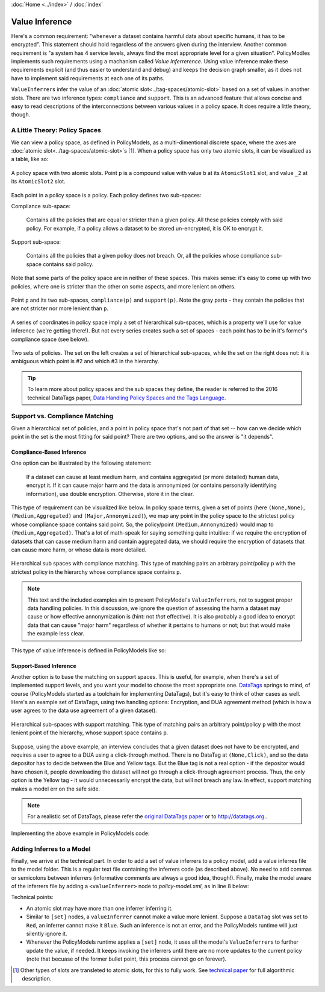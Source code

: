 :doc:`Home <../index>` / :doc:`index`

====================
Value Inference
====================

Here's a common requirement: "whenever a dataset contains harmful data about specific humans, it has to be encrypted". This statement should hold regardless of the answers given during the interview. Another common requirement is "a system has 4 service levels, always find the most appropriate level for a given situation". PolicyModles implements such requirements using a machanism called *Value Inferrerence*. Using value inference make these requirements explicit (and thus easier to understand and debug) and keeps the decision graph smaller, as it does not have to implement said requirements at each one of its paths.

``ValueInferrer``\s infer the value of an :doc:`atomic slot<../tag-spaces/atomic-slot>` based on a set of values in another slots. There are two inference types: ``compliance`` and ``support``. This is an advanced feature that allows concise and easy to read descriptions of the interconnections between various values in a policy space. It does require a little theory, though.

A Little Theory: Policy Spaces
------------------------------

We can view a policy space, as defined in PolicyModels, as a multi-dimentional discrete space, where the axes are :doc:`atomic slot<../tag-spaces/atomic-slot>`\s [#]_. When a policy space has only two atomic slots, it can be visualized as a table, like so:

.. figure:: img/spaces/point-in-space.png
   :align: center

   A policy space with two atomic slots. Point ``p`` is a compound value with value ``b`` at its ``AtomicSlot1`` slot, and value ``_2`` at its ``AtomicSlot2`` slot.

Each point in a policy space is a policy. Each policy defines two sub-spaces:

Compliance sub-space:

  Contains all the policies that are equal or stricter than a given policy. All these policies comply with said policy. For example, if a policy allows a dataset to be stored un-encrypted, it is OK to encrypt it.

Support sub-space:

  Contains all the policies that a given policy does not breach. Or, all the policies whose compliance sub-space contains said policy.

Note that some parts of the policy space are in neither of these spaces. This makes sense: it's easy to come up with two policies, where one is stricter than the other on some aspects, and more lenient on others.

.. figure:: img/spaces/sub-spaces.png
   :align: center

   Point ``p`` and its two sub-spaces, ``compliance(p)`` and ``support(p)``. Note the gray parts - they contain the policies that are not stricter nor more lenient than ``p``.

A series of coordinates in policy space imply a set of hierarchical sub-spaces, which is a property we'll use for value inference (we're getting there!). But not every series creates such a set of spaces - each point has to be in it's former's compliance space (see below).

.. figure:: img/spaces/proper-improper-hierarchy.png
   :align: center

   Two sets of policies. The set on the left creates a set of hierarchical sub-spaces, while the set on the right does not: it is ambiguous which point is #2 and which #3 in the hierarchy.


.. tip :: To learn more about policy spaces and the sub spaces they define, the reader is referred to the 2016 technical DataTags paper, `Data Handling Policy Spaces and the Tags Language`_.

Support vs. Compliance Matching
----------------------------------

Given a hierarchical set of policies, and a point in policy space that's not part of that set -- how can we decide which point in the set is the most fitting for said point? There are two options, and so the answer is "it depends".

Compliance-Based Inference
~~~~~~~~~~~~~~~~~~~~~~~~~~

One option can be illustrated by the following statement:

  If a dataset can cause at least medium harm, and contains aggregated (or more detailed) human data, encrypt it. If it can cause major harm and the data is annonymized (or contains personally identifying information), use double encryption. Otherwise, store it in the clear.

This type of requirement can be visualized like below. In policy space terms, given a set of points (here ``(None,None)``, ``(Medium,Aggregated)`` and ``(Major,Annonymized)``), we map any point in the policy space to the strictest policy whose compliance space contains said point. So, the policy/point ``(Medium,Annonymized)`` would map to ``(Medium,Aggregated)``. That's a lot of math-speak for saying something quite intuitive: if we require the encryption of datasets that can cause medium harm and contain aggregated data, we should require the encryption of datasets that can cause more harm, or whose data is more detailed.

.. figure:: img/spaces/compliance-spaces.png
  :align: center

  Hierarchical sub spaces with compliance matching. This type of matching pairs an arbitrary point/policy ``p`` with the strictest policy in the hierarchy whose compliance space contains ``p``.

.. note:: This text and the included examples aim to present PolicyModel's ``ValueInferrer``\s, not to suggest proper data handling policies. In this discussion, we ignore the question of assessing the harm a dataset may cause or how effective annonymization is (hint: not *that* effective). It is also probably a good idea to encrypt data that can cause "major harm" regardless of whether it pertains to humans or not; but that would make the example less clear.

This type of value inference is defined in PolicyModels like so:

.. literalinclude :: code/InferrerExample/valueInference.vi
   :linenos:

Support-Based Inference
~~~~~~~~~~~~~~~~~~~~~~~

Another option is to base the matching on support spaces. This is useful, for example, when there's a set of implemented support levels, and you want your model to choose the most appropriate one. `DataTags`_ springs to mind, of course (PolicyModels started as a toolchain for implementing DataTags), but it's easy to think of other cases as well. Here's an example set of DataTags, using two handling options: Encryption, and DUA agreement method (which is how a user agrees to the data use agreement of a given dataset).

.. figure:: img/spaces/support-spaces.png
   :align: center

   Hierarchical sub-spaces with support matching. This type of matching pairs an arbitrary point/policy ``p`` with the most lenient point of the hierarchy, whose support space contains ``p``.

Suppose, using the above example, an interview concludes that a given dataset does not have to be encrypted, and requires a user to agree to a DUA using a click-through method. There is no DataTag at ``(None,Click)``, and so the data depositor has to decide between the Blue and Yellow tags. But the Blue tag is not a real option - if the depositor would have chosen it, people downloading the dataset will not go through a click-through agreement process. Thus, the only option is the Yellow tag - it would unnecessarily encrypt the data, but will not breach any law. In effect, support matching makes a model err on the safe side.

.. note:: For a realistic set of DataTags, please refer the `original DataTags paper`_ or to http://datatags.org..

Implementing the above example in PolicyModels code:

.. literalinclude :: code/InferrerExample/valueInference-sup.vi
   :linenos:

Adding Inferres to a Model
--------------------------

Finally, we arrive at the technical part. In order to add a set of value inferrers to a policy model, add a value inferres file to the model folder. This is a regular text file containing the inferrers code (as described above). No need to add commas or semicolons between inferrers (informative comments are always a good idea, though!). Finally, make the model aware of the inferrers file by adding a ``<valueInferrer>`` node to *policy-model.xml*, as in line 8 below:

.. literalinclude :: code/InferrerExample/policy-model.xml
   :emphasize-lines: 8
   :linenos:

Technical points:

* An atomic slot may have more than one inferrer inferring it.
* Similar to ``[set]`` nodes, a ``valueInferrer`` cannot make a value more lenient. Suppose a ``DataTag`` slot was set to ``Red``, an inferrer cannot make it ``Blue``. Such an inference is not an error, and the PolicyModels runtime will just silently ignore it.
* Whenever the PolicyModels runtime applies a ``[set]`` node, it uses all the model's ``ValueInferrer``\s to further update the value, if needed. It keeps invoking the inferrers until there are no more updates to the current policy (note that becuase of the former bullet point, this process cannot go on forever).


.. _Data Handling Policy Spaces and the Tags Language: https://doi.org/10.1109/SPW.2016.11
.. _DataTags: http://datatags.org
.. _original DataTags paper: http://techscience.org/a/2015101601

.. [#] Other types of slots are transleted to atomic slots, for this to fully work. See `technical paper`_ for full algorithmic description.

.. _technical paper: https://doi.org/10.1109/SPW.2016.11
